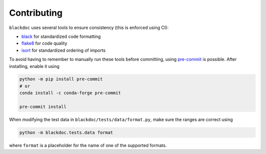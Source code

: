 Contributing
============

``blackdoc`` uses several tools to ensure consistency (this is enforced using CI):

- `black`_ for standardized code formatting
- `flake8`_ for code quality
- `isort`_ for standardized ordering of imports

To avoid having to remember to manually run these tools before committing, using
`pre-commit`_ is possible. After installing, enable it using

.. code:: sh

   python -m pip install pre-commit
   # or
   conda install -c conda-forge pre-commit

   pre-commit install

When modifying the test data in ``blackdoc/tests/data/format.py``, make sure the ranges are
correct using

.. code:: sh

   python -m blackdoc.tests.data format

where ``format`` is a placeholder for the name of one of the supported formats.


.. _black: https://black.readthedocs.io/en/stable/
.. _flake8: https://flake8.pycqa.org/en/stable/
.. _isort: https://pycqa.github.io/isort/
.. _pre-commit: https://pre-commit.com/
